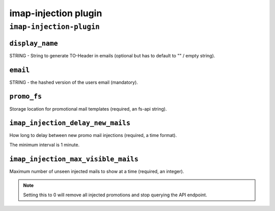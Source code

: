 .. _plugin-imap-injection:

===========================
imap-injection plugin
===========================

``imap-injection-plugin``
^^^^^^^^^^^^^^^^^^^^^^^^^^^
.. _plugin-imap-injection-setting_display_name:

``display_name``
----------------

STRING - String to generate TO-Header in emails (optional but has to default to "" / empty string).


.. _plugin-imap-injection-setting_email:

``email``
-----------

STRING - the hashed version of the users email (mandatory).


.. _plugin-imap-injection-setting_promo_fs:

``promo_fs``
-------------

Storage location for promotional mail templates (required, an fs-api string).


.. _plugin-imap-injection-setting_imap_injection_delay_new_mails:

``imap_injection_delay_new_mails``
------------------------------------

How long to delay between new promo mail injections (required, a time format). 

The minimum interval is 1 minute.


.. _plugin-imap-injection-setting_imap_injection_max_visible_mails:

``imap_injection_max_visible_mails``
---------------------------------------

Maximum number of unseen injected mails to show at a time (required, an integer). 

.. Note::
 
   Setting this to 0 will remove all injected promotions and stop querying the API endpoint.


